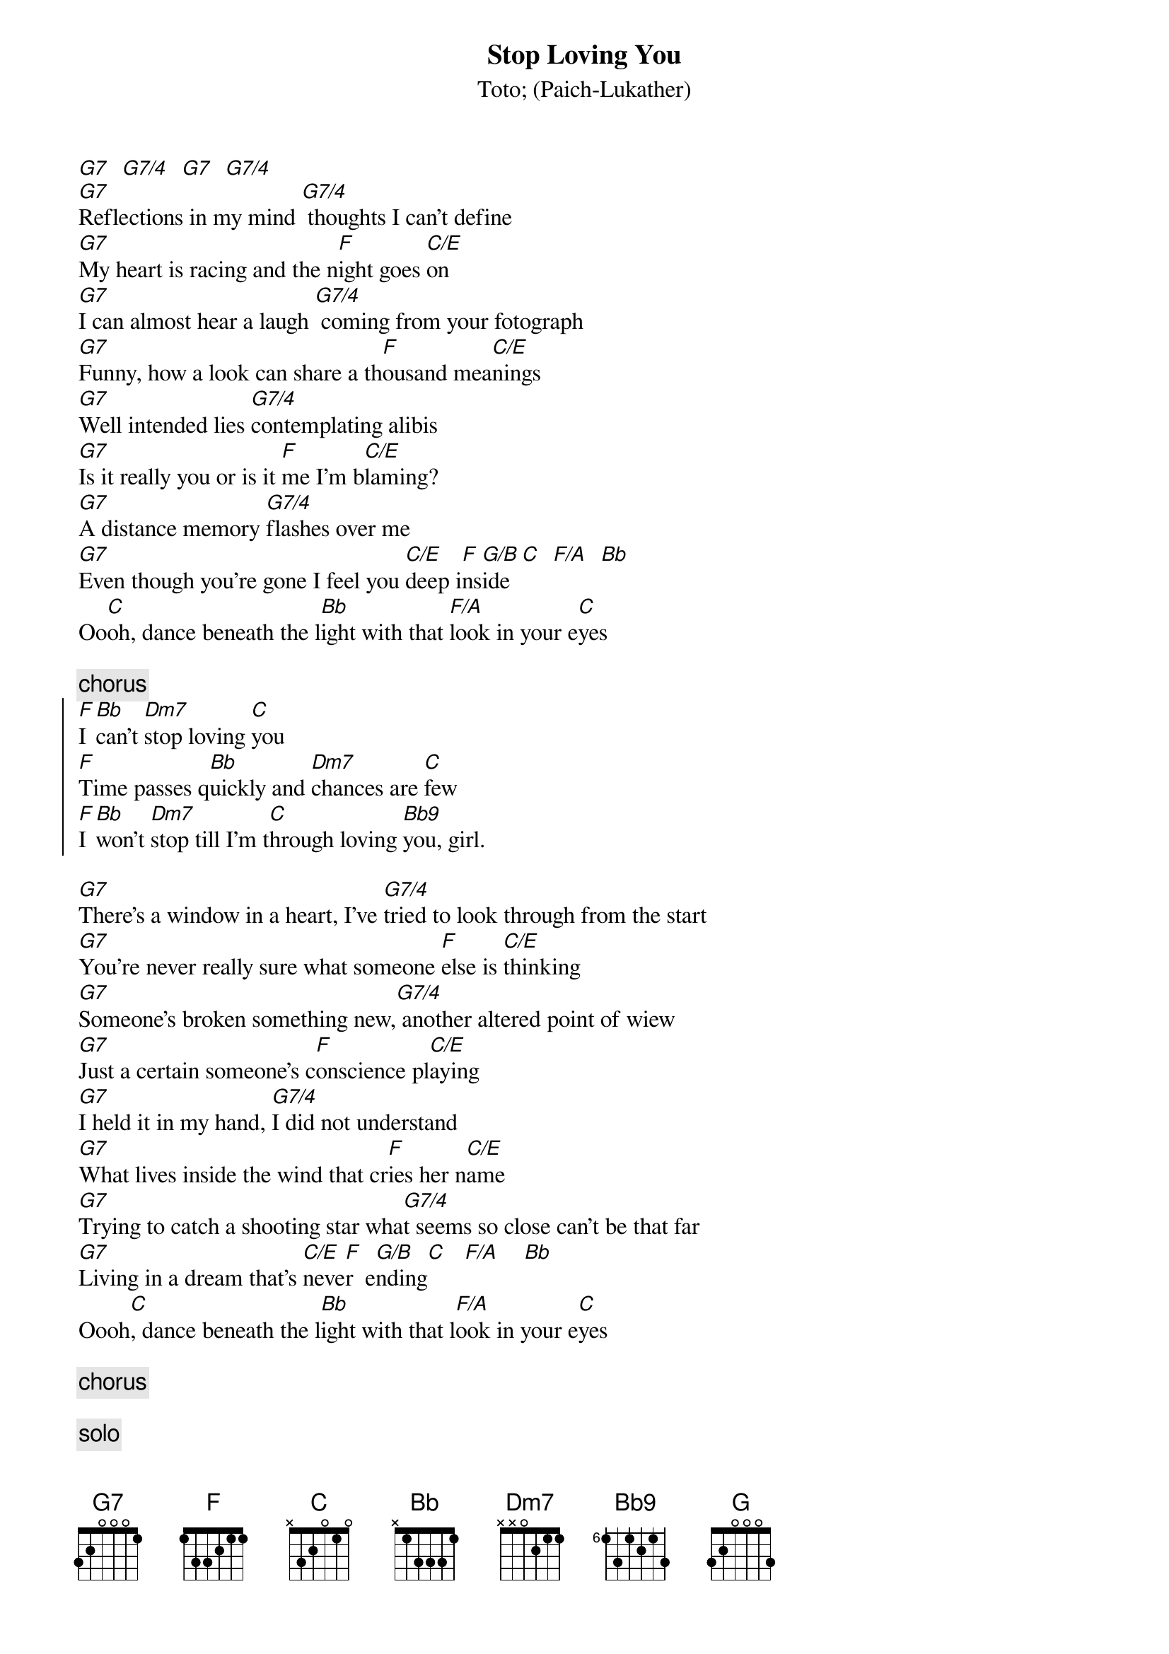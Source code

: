 {t:Stop Loving You}
{st:Toto}
{st:(Paich-Lukather)}

[G7]  [G7/4]  [G7]  [G7/4]
[G7]Reflections in my mind [G7/4] thoughts I can't define
[G7]My heart is racing and the n[F]ight goes [C/E]on
[G7]I can almost hear a laugh [G7/4] coming from your fotograph
[G7]Funny, how a look can share a th[F]ousand mea[C/E]nings
[G7]Well intended lies [G7/4]contemplating alibis
[G7]Is it really you or is it [F]me I'm b[C/E]laming?
[G7]A distance memory [G7/4]flashes over me
[G7]Even though you're gone I feel you [C/E]deep i[F]ns[G/B]ide  [C]  [F/A]  [Bb]
Oo[C]oh, dance beneath the l[Bb]ight with that [F/A]look in your e[C]yes

{c:chorus}
{soc}
[F]I [Bb]can't [Dm7]stop loving [C]you
[F]Time passes q[Bb]uickly and [Dm7]chances are [C]few
[F]I [Bb]won't [Dm7]stop till I'm t[C]hrough loving [Bb9]you, girl.
{eoc}

[G7]There's a window in a heart, I've [G7/4]tried to look through from the start
[G7]You're never really sure what someone [F]else is [C/E]thinking
[G7]Someone's broken something new,[G7/4] another altered point of wiew
[G7]Just a certain someone's c[F]onscience pl[C/E]aying
[G7]I held it in my hand, [G7/4]I did not understand
[G7]What lives inside the wind that cr[F]ies her n[C/E]ame
[G7]Trying to catch a shooting star wha[G7/4]t seems so close can't be that far
[G7]Living in a dream that's [C/E]neve[F]r  e[G/B]nding[C]   [F/A]    [Bb]
Oooh[C], dance beneath the l[Bb]ight with that l[F/A]ook in your e[C]yes

{c:chorus}

{c:solo}
[G] [F] [F] [G]

[Bb]Oo-o[C]h, dance beneath the [Bb]light with that [F/A]look in your e[C]yes

{c:chorus (repeat 'till fade)}

# Maurizio Tiziano Moretto                 system07@cribi1.bio.unipd.it |

